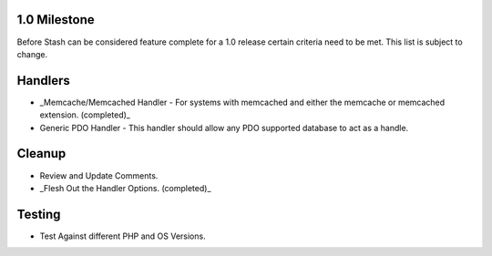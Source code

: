1.0 Milestone
=============

Before Stash can be considered feature complete for a 1.0 release certain criteria need to be met. This list is subject to change.

Handlers
========

* _Memcache/Memcached Handler - For systems with memcached and either the memcache or memcached extension. (completed)_
* Generic PDO Handler - This handler should allow any PDO supported database to act as a handle.

Cleanup
=======

* Review and Update Comments.
* _Flesh Out the Handler Options. (completed)_

Testing
=======

* Test Against different PHP and OS Versions.